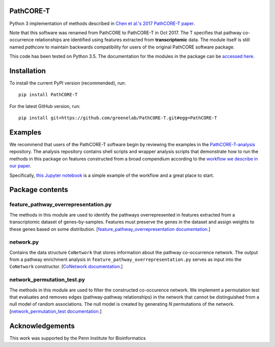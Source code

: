 PathCORE-T
----------
Python 3 implementation of methods described in
`Chen et al.'s 2017 PathCORE-T paper <https://doi.org/10.1101/147645>`_.

Note that this software was renamed from PathCORE to PathCORE-T in Oct 2017.
The T specifies that pathway co-occurrence relationships are identified using
features extracted from **transcriptomic** data. 
The module itself is still named `pathcore` to maintain backwards
compatibility for users of the original PathCORE software package. 

This code has been tested on Python 3.5.
The documentation for the modules in the package can be
`accessed here <http://pathcore-demo.herokuapp.com/static/data/docs_pathcore/index.html>`_.

Installation
----------------
To install the current PyPI version (recommended), run::

    pip install PathCORE-T

For the latest GitHub version, run::

    pip install git+https://github.com/greenelab/PathCORE-T.git#egg=PathCORE-T

Examples
---------
We recommend that users of the PathCORE-T software begin by reviewing the
examples in the `PathCORE-T-analysis <https://github.com/greenelab/PathCORE-T-analysis>`_
repository. The analysis repository contains shell scripts and wrapper
analysis scripts that demonstrate how to run the methods in this package
on features constructed from a broad compendium according to the 
`workflow we describe in our paper <https://github.com/greenelab/PathCORE-T-analysis#the-pathcore-analysis-workflow>`_.

Specifically, `this Jupyter notebook <https://github.com/greenelab/PathCORE-T-analysis/blob/master/jupyter-notebooks/Supplemental_PAO1_FastICA_example.ipynb>`_
is a simple example of the workflow and a great place to start.

Package contents
----------------

=====================================
feature_pathway_overrepresentation.py
=====================================
The methods in this module are used to identify the pathways
overrepresented in features extracted from a transcriptomic dataset
of genes-by-samples. Features must preserve the genes in the dataset
and assign weights to these genes based on some distribution.
[`feature_pathway_overrepresentation documentation. <http://pathcore-demo.herokuapp.com/static/data/docs_pathcore/source/pathcore.html#module-pathcore.feature_pathway_overrepresentation>`_]

===========
network.py
===========
Contains the data structure ``CoNetwork`` that stores information
about the pathway co-occurrence network. The output from
a pathway enrichment analysis in ``feature_pathway_overrepresentation.py``
serves as input into the ``CoNetwork`` constructor.
[`CoNetwork documentation. <http://pathcore-demo.herokuapp.com/static/data/docs_pathcore/source/pathcore.html#module-pathcore.network>`_]

============================
network_permutation_test.py
============================
The methods in this module are used to filter the constructed
co-occurence network. We implement a permutation test that evaluates
and removes edges (pathway-pathway relationships) in the network
that cannot be distinguished from a null model of random associations.
The null model is created by generating *N* permutations of the network.
[`network_permutation_test documentation. <http://pathcore-demo.herokuapp.com/static/data/docs_pathcore/source/pathcore.html#module-pathcore.network_permutation_test>`_]

Acknowledgements
----------------
This work was supported by the Penn Institute for Bioinformatics
